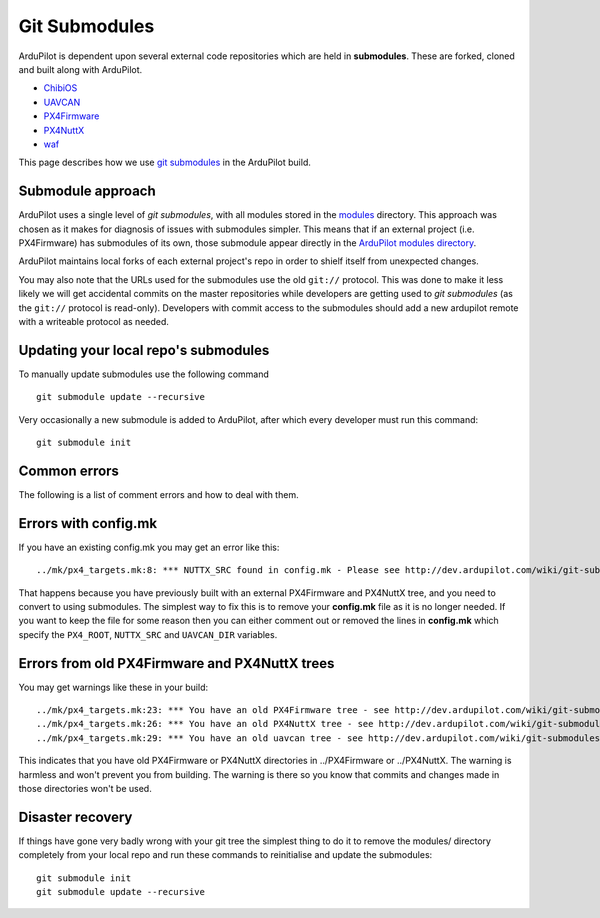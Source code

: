 .. _git-submodules:

==============
Git Submodules
==============

   .. image:: ../images/git-submodules.png
       :width: 70%

ArduPilot is dependent upon several external code repositories which are held in **submodules**.  These are forked, cloned and built along with ArduPilot.

- `ChibiOS <https://github.com/ChibiOS>`__
- `UAVCAN <https://github.com/ArduPilot/uavcan>`__
- `PX4Firmware <https://github.com/ArduPilot/PX4Firmware>`__
- `PX4NuttX <https://github.com/ArduPilot/PX4NuttX>`__
- `waf <https://github.com/waf-project/waf>`__

This page describes how we use `git submodules <https://git-scm.com/book/en/v2/Git-Tools-Submodules>`__ in the ArduPilot build.

Submodule approach
------------------

ArduPilot uses a single level of *git submodules*, with all modules stored in the `modules <https://github.com/ArduPilot/ardupilot/tree/master/modules>`__
directory. This approach was chosen as it makes for diagnosis of issues with submodules simpler.  This means that if an external project (i.e. PX4Firmware) has submodules of its own, those submodule appear directly in the `ArduPilot modules directory <https://github.com/ArduPilot/ardupilot/tree/master/modules>`__.

ArduPilot maintains local forks of each external project's repo in order to shielf itself from unexpected changes.

You may also note that the URLs used for the submodules use the old
``git://`` protocol. This was done to make it less likely we will get
accidental commits on the master repositories while developers are
getting used to *git submodules* (as the ``git://`` protocol is
read-only). Developers with commit access to the submodules should add a
new ardupilot remote with a writeable protocol as needed.

Updating your local repo's submodules
-------------------------------------

To manually update submodules use the following command

::

    git submodule update --recursive

Very occasionally a new submodule is added to ArduPilot, after which every developer must run this command:

::

    git submodule init

Common errors
-------------

The following is a list of comment errors and how to deal with them.

Errors with config.mk
---------------------

If you have an existing config.mk you may get an error like this:

::

    ../mk/px4_targets.mk:8: *** NUTTX_SRC found in config.mk - Please see http://dev.ardupilot.com/wiki/git-submodules/. Stop.

That happens because you have previously built with an external
PX4Firmware and PX4NuttX tree, and you need to convert to using
submodules. The simplest way to fix this is to remove your **config.mk**
file as it is no longer needed. If you want to keep the file for some
reason then you can either comment out or removed the lines in
**config.mk** which specify the ``PX4_ROOT``, ``NUTTX_SRC`` and
``UAVCAN_DIR`` variables.

Errors from old PX4Firmware and PX4NuttX trees
----------------------------------------------

You may get warnings like these in your build:

::

    ../mk/px4_targets.mk:23: *** You have an old PX4Firmware tree - see http://dev.ardupilot.com/wiki/git-submodules/
    ../mk/px4_targets.mk:26: *** You have an old PX4NuttX tree - see http://dev.ardupilot.com/wiki/git-submodules/
    ../mk/px4_targets.mk:29: *** You have an old uavcan tree - see http://dev.ardupilot.com/wiki/git-submodules/

This indicates that you have old PX4Firmware or PX4NuttX directories in
../PX4Firmware or ../PX4NuttX. The warning is harmless and won't prevent
you from building. The warning is there so you know that commits and
changes made in those directories won't be used.

Disaster recovery
-----------------

If things have gone very badly wrong with your git tree the simplest
thing to do it to remove the modules/ directory completely from your local repo and run these commands
to reinitialise and update the submodules:

::

    git submodule init
    git submodule update --recursive
